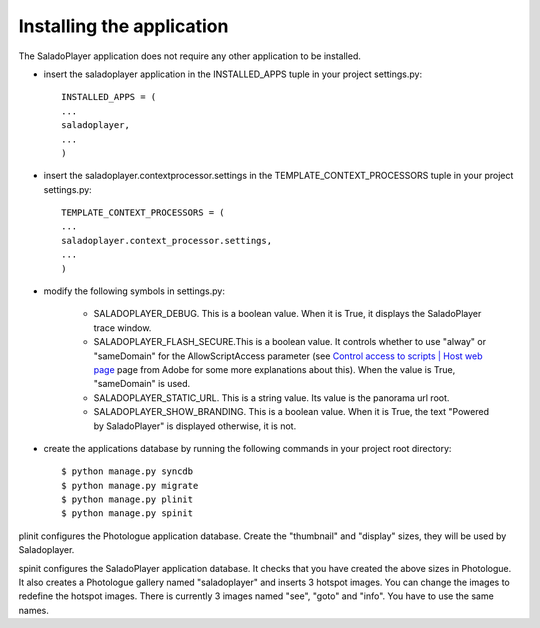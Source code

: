 Installing the application
==========================

The SaladoPlayer application does not require any other application to be installed.

* insert the saladoplayer application in the INSTALLED_APPS tuple in your project settings.py::

    INSTALLED_APPS = (
    ...
    saladoplayer,
    ...
    )

* insert the saladoplayer.contextprocessor.settings in the TEMPLATE_CONTEXT_PROCESSORS tuple in your project settings.py::

    TEMPLATE_CONTEXT_PROCESSORS = (
    ...
    saladoplayer.context_processor.settings,
    ...
    )

* modify the following symbols in settings.py:

    * SALADOPLAYER_DEBUG. This is a boolean value. When it is True, it displays the SaladoPlayer trace window.
    * SALADOPLAYER_FLASH_SECURE.This is a boolean value. It controls whether to use "alway" or "sameDomain" for the AllowScriptAccess parameter (see `Control access to scripts \| Host web page <http://helpx.adobe.com/flash/kb/control-access-scripts-host-web.html>`_ page from Adobe for some more explanations about this). When the value is True, "sameDomain" is used.
    * SALADOPLAYER_STATIC_URL. This is a string value. Its value is the panorama url root.
    * SALADOPLAYER_SHOW_BRANDING. This is a boolean value. When it is True, the text "Powered by SaladoPlayer" is displayed otherwise, it is not.

* create the applications database by running the following commands in your project root directory::

    $ python manage.py syncdb
    $ python manage.py migrate
    $ python manage.py plinit
    $ python manage.py spinit

plinit configures the Photologue application database. Create the "thumbnail" and "display" sizes, they will be used by Saladoplayer.

spinit configures the SaladoPlayer application database. It checks that you have created the above sizes in Photologue. It also creates a Photologue gallery named "saladoplayer" and inserts 3 hotspot images. You can change the images to redefine the hotspot images. There is currently 3 images named "see", "goto" and "info". You have to use the same names.
